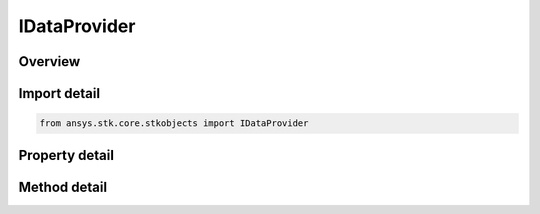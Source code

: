 IDataProvider
=============

.. py:class:: ansys.stk.core.stkobjects.IDataProvider

   Represents the Sub Data Provider (i.e. ``Fixed`` in ``Cartesian Position`` group on satellites, or ``Cartesian Position`` on facilities).

.. py:currentmodule:: IDataProvider

Overview
--------

.. tab-set::

    .. tab-item:: Methods
        
        .. list-table::
            :header-rows: 0
            :widths: auto

            * - :py:attr:`~ansys.stk.core.stkobjects.IDataProvider.is_statistic_available`
              - Is the supplied statistic available for the provided element name?
            * - :py:attr:`~ansys.stk.core.stkobjects.IDataProvider.is_time_varying_extremum_available`
              - Is the supplied time varying extremum available for the provided element name?

    .. tab-item:: Properties
        
        .. list-table::
            :header-rows: 0
            :widths: auto

            * - :py:attr:`~ansys.stk.core.stkobjects.IDataProvider.elements`
              - Returns a collection of elements associated with a DataProvider or a SubDataProvider.
            * - :py:attr:`~ansys.stk.core.stkobjects.IDataProvider.pre_data`
              - The string associated with the current PreData parameter.
            * - :py:attr:`~ansys.stk.core.stkobjects.IDataProvider.allow_user_interface_for_pre_data`
              - When set to true the data provider will display a user interface to select/enter the pre-data required.
            * - :py:attr:`~ansys.stk.core.stkobjects.IDataProvider.is_valid`
              - Returns whether the data provider is valid.
            * - :py:attr:`~ansys.stk.core.stkobjects.IDataProvider.pre_data_required`
              - Returns whether the data provider requires pre data.
            * - :py:attr:`~ansys.stk.core.stkobjects.IDataProvider.pre_data_description`
              - Returns a description of the required pre data.


Import detail
-------------

.. code-block:: python

    from ansys.stk.core.stkobjects import IDataProvider


Property detail
---------------

.. py:property:: elements
    :canonical: ansys.stk.core.stkobjects.IDataProvider.elements
    :type: DataProviderElements

    Returns a collection of elements associated with a DataProvider or a SubDataProvider.

.. py:property:: pre_data
    :canonical: ansys.stk.core.stkobjects.IDataProvider.pre_data
    :type: str

    The string associated with the current PreData parameter.

.. py:property:: allow_user_interface_for_pre_data
    :canonical: ansys.stk.core.stkobjects.IDataProvider.allow_user_interface_for_pre_data
    :type: bool

    When set to true the data provider will display a user interface to select/enter the pre-data required.

.. py:property:: is_valid
    :canonical: ansys.stk.core.stkobjects.IDataProvider.is_valid
    :type: bool

    Returns whether the data provider is valid.

.. py:property:: pre_data_required
    :canonical: ansys.stk.core.stkobjects.IDataProvider.pre_data_required
    :type: bool

    Returns whether the data provider requires pre data.

.. py:property:: pre_data_description
    :canonical: ansys.stk.core.stkobjects.IDataProvider.pre_data_description
    :type: str

    Returns a description of the required pre data.


Method detail
-------------








.. py:method:: is_statistic_available(self, statistic: STATISTIC_TYPE, elementName: str) -> bool
    :canonical: ansys.stk.core.stkobjects.IDataProvider.is_statistic_available

    Is the supplied statistic available for the provided element name?

    :Parameters:

    **statistic** : :obj:`~STATISTIC_TYPE`
    **elementName** : :obj:`~str`

    :Returns:

        :obj:`~bool`

.. py:method:: is_time_varying_extremum_available(self, timeVarExtremum: TIME_VARYING_EXTREMUM, elementName: str) -> bool
    :canonical: ansys.stk.core.stkobjects.IDataProvider.is_time_varying_extremum_available

    Is the supplied time varying extremum available for the provided element name?

    :Parameters:

    **timeVarExtremum** : :obj:`~TIME_VARYING_EXTREMUM`
    **elementName** : :obj:`~str`

    :Returns:

        :obj:`~bool`



